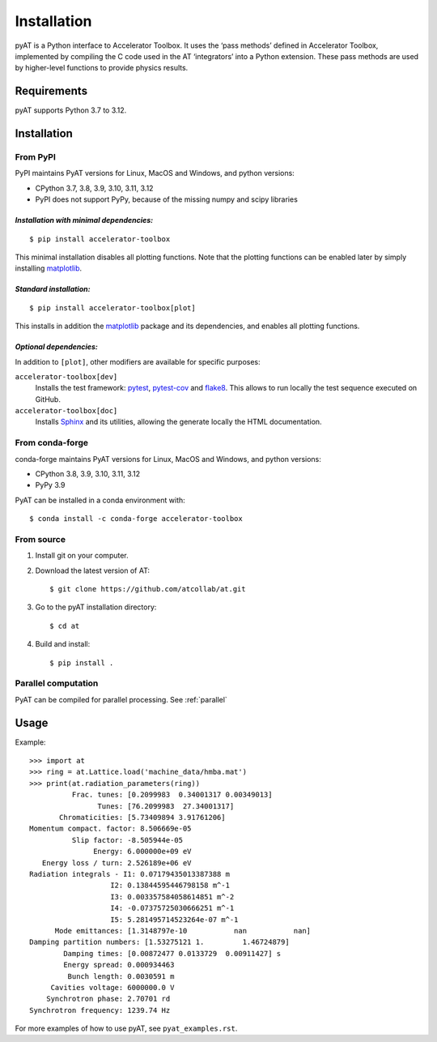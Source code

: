 Installation
============

pyAT is a Python interface to Accelerator Toolbox. It uses the ‘pass
methods’ defined in Accelerator Toolbox, implemented by compiling the C
code used in the AT ‘integrators’ into a Python extension. These pass
methods are used by higher-level functions to provide physics results.

Requirements
------------

pyAT supports Python 3.7 to 3.12.

Installation
------------

From PyPI
~~~~~~~~~

PyPI maintains PyAT versions for Linux, MacOS and Windows, and python versions:

- CPython 3.7, 3.8, 3.9, 3.10, 3.11, 3.12
- PyPI does not support PyPy, because of the missing numpy and scipy libraries

*Installation with minimal dependencies:*
.........................................

::

   $ pip install accelerator-toolbox

This minimal installation disables all plotting functions. Note that the plotting
functions can be enabled later by simply installing `matplotlib <https://matplotlib.org>`_.

*Standard installation:*
........................

::

   $ pip install accelerator-toolbox[plot]

This installs in addition the `matplotlib <https://matplotlib.org>`_ package and its dependencies, and enables all
plotting functions.

*Optional dependencies:*
........................

In addition to ``[plot]``, other modifiers are available for specific purposes:

``accelerator-toolbox[dev]``
    Installs the test framework: `pytest <https://docs.pytest.org/en/stable/>`_,
    `pytest-cov <https://pypi.org/project/pytest-cov/>`_ and
    `flake8 <https://flake8.pycqa.org/en/latest/>`_. This allows to run locally
    the test sequence executed on GitHub.

``accelerator-toolbox[doc]``
    Installs `Sphinx <https://www.sphinx-doc.org/en/master/index.html>`_ and its
    utilities, allowing the generate locally the HTML documentation.


From conda-forge
~~~~~~~~~~~~~~~~

conda-forge maintains PyAT versions for Linux, MacOS and Windows, and python versions:

- CPython 3.8, 3.9, 3.10, 3.11, 3.12
- PyPy 3.9

PyAT can be installed in a conda environment with::

   $ conda install -c conda-forge accelerator-toolbox

From source
~~~~~~~~~~~

1. Install git on your computer.

2. Download the latest version of AT::

    $ git clone https://github.com/atcollab/at.git

3. Go to the pyAT installation directory::

    $ cd at

4. Build and install::

    $ pip install .

Parallel computation
~~~~~~~~~~~~~~~~~~~~~
PyAT can be compiled for parallel processing. See :ref:`parallel`

Usage
-----

Example::

    >>> import at
    >>> ring = at.Lattice.load('machine_data/hmba.mat')
    >>> print(at.radiation_parameters(ring))
              Frac. tunes: [0.2099983  0.34001317 0.00349013]
                    Tunes: [76.2099983  27.34001317]
           Chromaticities: [5.73409894 3.91761206]
    Momentum compact. factor: 8.506669e-05
              Slip factor: -8.505944e-05
                   Energy: 6.000000e+09 eV
       Energy loss / turn: 2.526189e+06 eV
    Radiation integrals - I1: 0.07179435013387388 m
                       I2: 0.13844595446798158 m^-1
                       I3: 0.003357584058614851 m^-2
                       I4: -0.07375725030666251 m^-1
                       I5: 5.281495714523264e-07 m^-1
          Mode emittances: [1.3148797e-10           nan           nan]
    Damping partition numbers: [1.53275121 1.         1.46724879]
            Damping times: [0.00872477 0.0133729  0.00911427] s
            Energy spread: 0.000934463
             Bunch length: 0.0030591 m
         Cavities voltage: 6000000.0 V
        Synchrotron phase: 2.70701 rd
    Synchrotron frequency: 1239.74 Hz

For more examples of how to use pyAT, see ``pyat_examples.rst``.
